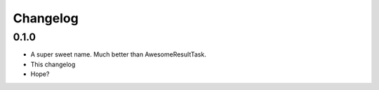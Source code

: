 Changelog
=========

0.1.0
-----

* A super sweet name. Much better than AwesomeResultTask.
* This changelog
* Hope?
